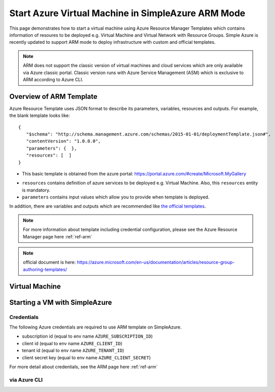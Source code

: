 Start Azure Virtual Machine in SimpleAzure ARM Mode
===============================================================================

This page demonstrates how to start a virtual machine using Azure Resource
Manager Templates which contains information of resoures to be deployed e.g.
Virtual Machine and Virtual Network with Resource Groups. Simple Azure is
recently updated to support ARM mode to deploy infrastructure with custom and
official templates.


.. note:: ARM does not support the classic version of virtual machines and
        cloud services which are only available via Azure classic portal.
        Classic version runs with Azure Service Management (ASM) which is
        exclusive to ARM according to Azure CLI.

Overview of ARM Template
-------------------------------------------------------------------------------

Azure Resource Template uses JSON format to describe its parameters, variables,
resources and outputs. For example, the blank template looks like::

  {
     "$schema": "http://schema.management.azure.com/schemas/2015-01-01/deploymentTemplate.json#",
     "contentVersion": "1.0.0.0",
     "parameters": {  },
     "resources": [  ]
  }

* This basic template is obtained from the azure portal:
  https://portal.azure.com/#create/Microsoft.MyGallery

- ``resources`` contains definition of azure services to be deployed e.g.
  Virtual Machine. Also, this ``resources`` entity is mandatory.
- ``parameters`` contains input values which allow you to provide when template
  is deployed.

In addition, there are variables and outputs which are recommended like `the
official templates
<https://github.com/Azure/azure-quickstart-templates>`_.

.. note:: For more information about template including credential
        configuration, please see the Azure Resource Manager page here :ref:`ref-arm`

.. note:: official document is here:
        https://azure.microsoft.com/en-us/documentation/articles/resource-group-authoring-templates/

Virtual Machine
-------------------------------------------------------------------------------

Starting a VM with SimpleAzure
-------------------------------------------------------------------------------

Credentials
^^^^^^^^^^^^^^^^^^^^^^^^^^^^^^^^^^^^^^^^^^^^^^^^^^^^^^^^^^^^^^^^^^^^^^^^^^^^^^^

The following Azure credentials are required to use ARM template on SimpleAzure.

- subscription id       (equal to env name ``AZURE_SUBSCRIPTION_ID``)
- client id             (equal to env name ``AZURE_CLIENT_ID``)
- tenant id             (equal to env name ``AZURE_TENANT_ID``)
- client secret key     (equal to env name ``AZURE_CLIENT_SECRET``)

For more detail about credentials, see the ARM page here :ref:`ref-arm`

via Azure CLI
^^^^^^^^^^^^^^^^^^^^^^^^^^^^^^^^^^^^^^^^^^^^^^^^^^^^^^^^^^^^^^^^^^^^^^^^^^^^^^^
